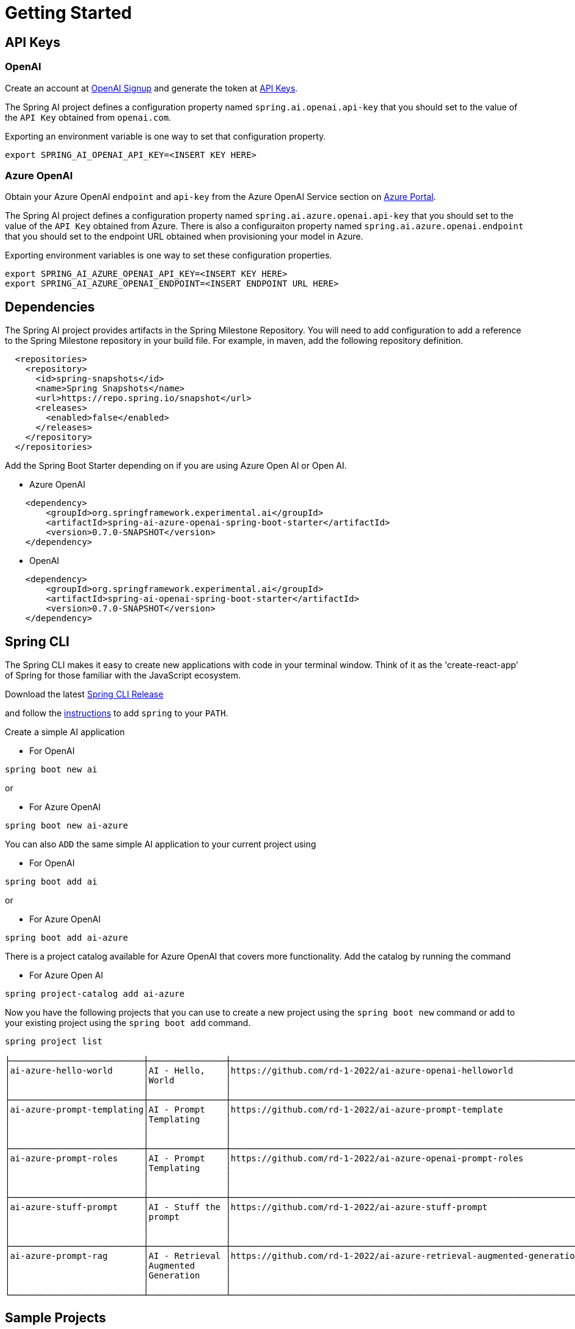 = Getting Started

== API Keys

=== OpenAI

Create an account at link:https://platform.openai.com/signup[OpenAI Signup] and generate the token at link:https://platform.openai.com/account/api-keys[API Keys].

The Spring AI project defines a configuration property named `spring.ai.openai.api-key` that you should set to the value of the `API Key` obtained from `openai.com`.

Exporting an environment variable is one way to set that configuration property.

[source,shell]
----
export SPRING_AI_OPENAI_API_KEY=<INSERT KEY HERE>
----

=== Azure OpenAI
Obtain your Azure OpenAI `endpoint` and `api-key` from the Azure OpenAI Service section on link:https://portal.azure.com[Azure Portal].

The Spring AI project defines a configuration property named `spring.ai.azure.openai.api-key` that you should set to the value of the `API Key` obtained from Azure.
There is also a configuraiton property named `spring.ai.azure.openai.endpoint` that you should set to the endpoint URL obtained when provisioning your model in Azure.

Exporting environment variables is one way to set these configuration properties.

[source,shell]
----
export SPRING_AI_AZURE_OPENAI_API_KEY=<INSERT KEY HERE>
export SPRING_AI_AZURE_OPENAI_ENDPOINT=<INSERT ENDPOINT URL HERE>
----

== Dependencies

The Spring AI project provides artifacts in the Spring Milestone Repository.
You will need to add configuration to add a reference to the Spring Milestone repository in your build file.
For example, in maven, add the following repository definition.

[source,xml]
----
  <repositories>
    <repository>
      <id>spring-snapshots</id>
      <name>Spring Snapshots</name>
      <url>https://repo.spring.io/snapshot</url>
      <releases>
        <enabled>false</enabled>
      </releases>
    </repository>
  </repositories>
----

Add the Spring Boot Starter depending on if you are using Azure Open AI or Open AI.

* Azure OpenAI
[source, xml]
----
    <dependency>
        <groupId>org.springframework.experimental.ai</groupId>
        <artifactId>spring-ai-azure-openai-spring-boot-starter</artifactId>
        <version>0.7.0-SNAPSHOT</version>
    </dependency>
----

* OpenAI

[source, xml]
----
    <dependency>
        <groupId>org.springframework.experimental.ai</groupId>
        <artifactId>spring-ai-openai-spring-boot-starter</artifactId>
        <version>0.7.0-SNAPSHOT</version>
    </dependency>
----

== Spring CLI

The Spring CLI makes it easy to create new applications with code in your terminal window.  Think of it as the 'create-react-app' of Spring for those familiar with the JavaScript ecosystem.

Download the latest https://github.com/spring-projects-experimental/spring-cli/releases[Spring CLI Release]

and follow the https://docs.spring.io/spring-cli/reference/installation.html#_setting_up_your_path_or_alias[instructions] to add `spring` to your `PATH`.

Create a simple AI application

* For OpenAI

```shell
spring boot new ai
```

or

*  For Azure OpenAI

```shell
spring boot new ai-azure
```

You can also `ADD` the same simple AI application to your current project using

*  For OpenAI
```shell
spring boot add ai
```

or

*  For Azure OpenAI
```shell
spring boot add ai-azure
```

There is a project catalog available for Azure OpenAI that covers more functionality.
Add the catalog by running the command

* For Azure Open AI

```shell
spring project-catalog add ai-azure
```

Now you have the following projects that you can use to create a new project using the `spring boot new` command or add to your existing project using the `spring boot add` command.

```shell
spring project list

├──────────────────────────┼───────────────┼────────────────────────────────────────────────────────────────────┼────────┼───────────────┤
│ai-azure-hello-world      │AI - Hello,    │https://github.com/rd-1-2022/ai-azure-openai-helloworld             │ai-azure│[java-17,      │
│                          │World          │                                                                    │        │boot-3.1.x, ai,│
│                          │               │                                                                    │        │azure, web]    │
├──────────────────────────┼───────────────┼────────────────────────────────────────────────────────────────────┼────────┼───────────────┤
│ai-azure-prompt-templating│AI - Prompt    │https://github.com/rd-1-2022/ai-azure-prompt-template               │ai-azure│[java-17,      │
│                          │Templating     │                                                                    │        │boot-3.1.x, ai,│
│                          │               │                                                                    │        │azure, prompt  │
│                          │               │                                                                    │        │templating]    │
├──────────────────────────┼───────────────┼────────────────────────────────────────────────────────────────────┼────────┼───────────────┤
│ai-azure-prompt-roles     │AI - Prompt    │https://github.com/rd-1-2022/ai-azure-openai-prompt-roles           │ai-azure│[java-17,      │
│                          │Templating     │                                                                    │        │boot-3.1.x, ai,│
│                          │               │                                                                    │        │azure, prompt  │
│                          │               │                                                                    │        │roles]         │
├──────────────────────────┼───────────────┼────────────────────────────────────────────────────────────────────┼────────┼───────────────┤
│ai-azure-stuff-prompt     │AI - Stuff the │https://github.com/rd-1-2022/ai-azure-stuff-prompt                  │ai-azure│[java-17,      │
│                          │prompt         │                                                                    │        │boot-3.1.x, ai,│
│                          │               │                                                                    │        │azure, prompt  │
│                          │               │                                                                    │        │stuff]         │
├──────────────────────────┼───────────────┼────────────────────────────────────────────────────────────────────┼────────┼───────────────┤
│ai-azure-prompt-rag       │AI - Retrieval │https://github.com/rd-1-2022/ai-azure-retrieval-augmented-generation│ai-azure│[java-17,      │
│                          │Augmented      │                                                                    │        │boot-3.1.x, ai,│
│                          │Generation     │                                                                    │        │azure,         │
│                          │               │                                                                    │        │retrieval]     │
└──────────────────────────┴───────────────┴────────────────────────────────────────────────────────────────────┴────────┴───────────────┘
```


== Sample Projects

You can clone these projects on GitHub to get started.

=== OpenAI

* https://github.com/rd-1-2022/ai-openai-helloworld

=== Azure OpenAI

* https://github.com/rd-1-2022/ai-azure-openai-helloworld
* https://github.com/rd-1-2022/ai-azure-stuff-prompt
* https://github.com/rd-1-2022/ai-azure-prompt-template
* https://github.com/rd-1-2022/ai-azure-openai-prompt-roles
* https://github.com/rd-1-2022/ai-azure-retrieval-augmented-generation

